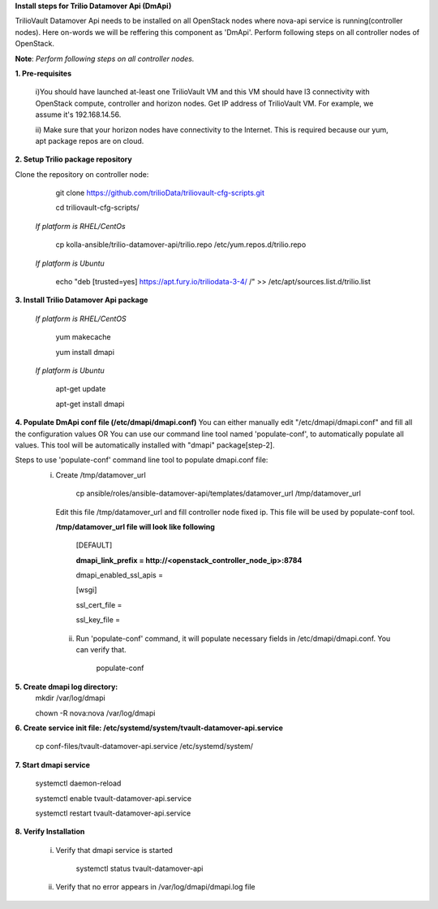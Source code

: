 **Install steps for Trilio Datamover Api (DmApi)**

TrilioVault Datamover Api needs to be installed on all OpenStack nodes where nova-api service is running(controller nodes). Here on-words we will be reffering this component as 'DmApi'.
Perform following steps on all controller nodes of OpenStack.

**Note**: *Perform following steps on all controller nodes.*

**1. Pre-requisites**

  i)You should have launched at-least one TrilioVault VM and this VM should have l3 connectivity with
  OpenStack compute, controller and horizon nodes.
  Get IP address of TrilioVault VM. For example, we assume it's 192.168.14.56. 

  ii) Make sure that your horizon nodes have connectivity to the Internet.
  This is required because our yum, apt package repos are on cloud.

**2. Setup Trilio package repository**

Clone the repository on controller node:

    git clone https://github.com/trilioData/triliovault-cfg-scripts.git
   
    cd triliovault-cfg-scripts/
   
  *If platform is RHEL/CentOs*
  
      cp kolla-ansible/trilio-datamover-api/trilio.repo /etc/yum.repos.d/trilio.repo

  *If platform is Ubuntu*
  
      echo "deb [trusted=yes] https://apt.fury.io/triliodata-3-4/ /" >> /etc/apt/sources.list.d/trilio.list

**3. Install Trilio Datamover Api package**

   *If platform is RHEL/CentOS*
   
      yum makecache

      yum install dmapi
   
   *If platform is Ubuntu*
   
      apt-get update

      apt-get install dmapi
    
**4. Populate DmApi conf file (/etc/dmapi/dmapi.conf)**
You can either manually edit "/etc/dmapi/dmapi.conf" and fill all the configuration values OR
You can use our command line tool named 'populate-conf', to automatically populate all values.
This tool will be automatically installed with "dmapi" package[step-2].

Steps to use 'populate-conf' command line tool to populate dmapi.conf file:
 i) Create /tmp/datamover_url 
 
          cp ansible/roles/ansible-datamover-api/templates/datamover_url /tmp/datamover_url
    
    Edit this file /tmp/datamover_url and fill controller node fixed ip. This file will be used by populate-conf tool.
    
    **/tmp/datamover_url file will look like following**
    
      [DEFAULT]
    
      **dmapi_link_prefix = http://<openstack_controller_node_ip>:8784**
    
      dmapi_enabled_ssl_apis =
    
      [wsgi]
    
      ssl_cert_file = 
    
      ssl_key_file = 
    
      
  ii) Run 'populate-conf' command, it will populate necessary fields in /etc/dmapi/dmapi.conf. You can verify that.

        populate-conf

**5. Create dmapi log directory:**
        mkdir /var/log/dmapi
     
        chown -R nova:nova /var/log/dmapi
    
**6. Create service init file: /etc/systemd/system/tvault-datamover-api.service**

        cp conf-files/tvault-datamover-api.service /etc/systemd/system/   
    
**7. Start dmapi service**

        systemctl daemon-reload
    
        systemctl enable tvault-datamover-api.service
          
        systemctl restart tvault-datamover-api.service
    
**8. Verify Installation**

    i) Verify that dmapi service is started
    
          systemctl status tvault-datamover-api
          
    ii) Verify that no error appears in /var/log/dmapi/dmapi.log file
      
